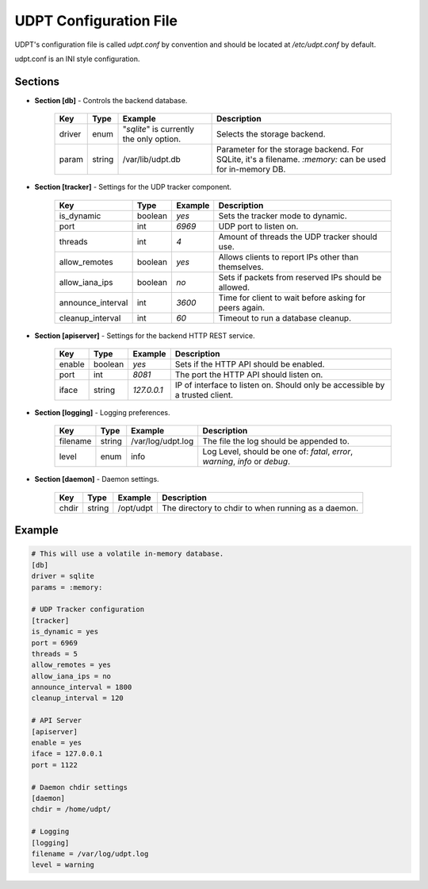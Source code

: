 .. title:: UDPT Configuration

***********************
UDPT Configuration File
***********************

UDPT's configuration file is called *udpt.conf* by convention and should be located at `/etc/udpt.conf` by default.

udpt.conf is an INI style configuration.

Sections
========

* **Section [db]** - Controls the backend database.

    +-------------------+------------+-------------------------+-------------------------------------------------------+
    | **Key**           | **Type**   | **Example**             | **Description**                                       |
    +-------------------+------------+-------------------------+-------------------------------------------------------+
    | driver            | enum       | "*sqlite*" is currently | Selects the storage backend.                          |
    |                   |            | the only option.        |                                                       |
    +-------------------+------------+-------------------------+-------------------------------------------------------+
    | param             | string     | /var/lib/udpt.db        | Parameter for the storage backend. For SQLite, it's   |
    |                   |            |                         | a filename. *:memory:* can be used for in-memory DB.  |
    +-------------------+------------+-------------------------+-------------------------------------------------------+

* **Section [tracker]** - Settings for the UDP tracker component.

    +-------------------+---------------+----------------+----------------------------------------------------------+
    | **Key**           | **Type**      | **Example**    | **Description**                                          |
    +-------------------+---------------+----------------+----------------------------------------------------------+
    | is_dynamic        | boolean       | *yes*          | Sets the tracker mode to dynamic.                        |
    +-------------------+---------------+----------------+----------------------------------------------------------+
    | port              | int           | *6969*         | UDP port to listen on.                                   |
    +-------------------+---------------+----------------+----------------------------------------------------------+
    | threads           | int           | *4*            | Amount of threads the UDP tracker should use.            |
    +-------------------+---------------+----------------+----------------------------------------------------------+
    | allow_remotes     | boolean       | *yes*          | Allows clients to report IPs other than themselves.      |
    +-------------------+---------------+----------------+----------------------------------------------------------+
    | allow_iana_ips    | boolean       | *no*           | Sets if packets from reserved IPs should be allowed.     |
    +-------------------+---------------+----------------+----------------------------------------------------------+
    | announce_interval | int           | *3600*         | Time for client to wait before asking for peers again.   |
    +-------------------+---------------+----------------+----------------------------------------------------------+
    | cleanup_interval  | int           | *60*           | Timeout to run a database cleanup.                       |
    +-------------------+---------------+----------------+----------------------------------------------------------+

* **Section [apiserver]** - Settings for the backend HTTP REST service.

    +-----------+-----------+---------------+-----------------------------------------------+
    | **Key**   | **Type**  | **Example**   | **Description**                               |
    +-----------+-----------+---------------+-----------------------------------------------+
    | enable    | boolean   | *yes*         | Sets if the HTTP API should be enabled.       |
    +-----------+-----------+---------------+-----------------------------------------------+
    | port      | int       | *8081*        | The port the HTTP API should listen on.       |
    +-----------+-----------+---------------+-----------------------------------------------+
    | iface     | string    | *127.0.0.1*   | IP of interface to listen on.                 |
    |           |           |               | Should only be accessible by a trusted client.|
    +-----------+-----------+---------------+-----------------------------------------------+

* **Section [logging]** - Logging preferences.

    +-----------+-----------+-------------------+---------------------------------------------------+
    | **Key**   | **Type**  | **Example**       | **Description**                                   |
    +-----------+-----------+-------------------+---------------------------------------------------+
    | filename  | string    | /var/log/udpt.log | The file the log should be appended to.           |
    +-----------+-----------+-------------------+---------------------------------------------------+
    | level     | enum      | info              | Log Level, should be one of:                      |
    |           |           |                   | *fatal*, *error*, *warning*, *info* or *debug*.   |
    +-----------+-----------+-------------------+---------------------------------------------------+

* **Section [daemon]** - Daemon settings.

    +---------------+---------------+-------------------+-------------------------------------------------------+
    | **Key**       | **Type**      | **Example**       | **Description**                                       |
    +---------------+---------------+-------------------+-------------------------------------------------------+
    | chdir         | string        | /opt/udpt         | The directory to chdir to when running as a daemon.   |
    +---------------+---------------+-------------------+-------------------------------------------------------+

Example
=======

.. code-block:: ini

    # This will use a volatile in-memory database.
    [db]
    driver = sqlite
    params = :memory:

    # UDP Tracker configuration
    [tracker]
    is_dynamic = yes
    port = 6969
    threads = 5
    allow_remotes = yes
    allow_iana_ips = no
    announce_interval = 1800
    cleanup_interval = 120

    # API Server
    [apiserver]
    enable = yes
    iface = 127.0.0.1
    port = 1122

    # Daemon chdir settings
    [daemon]
    chdir = /home/udpt/

    # Logging
    [logging]
    filename = /var/log/udpt.log
    level = warning

.. seealso:: :doc:`udpt(8) <udpt>`
